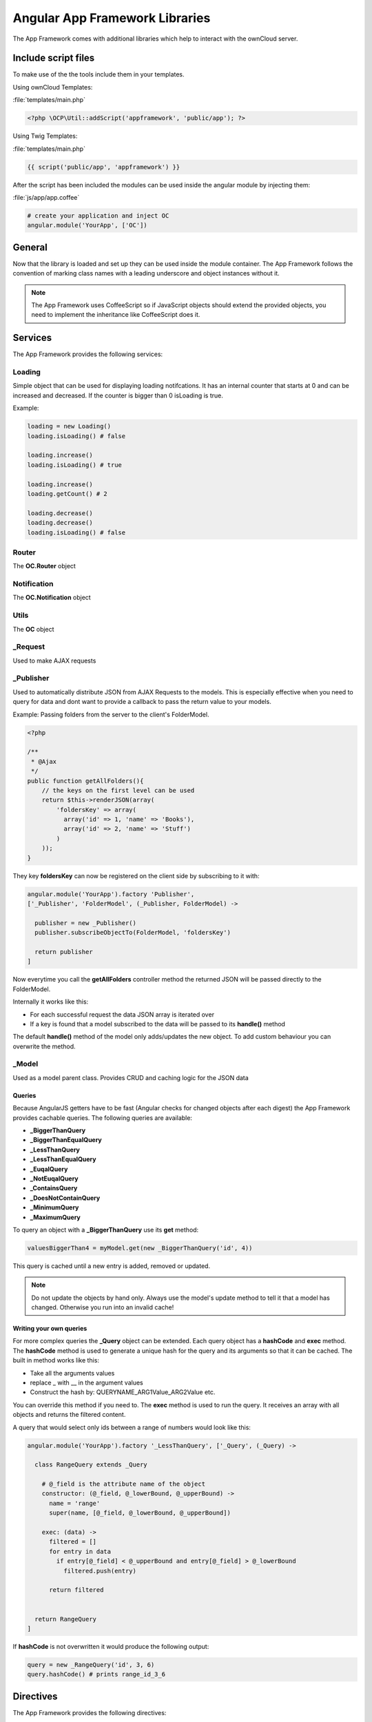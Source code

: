 Angular App Framework Libraries
===============================

.. sectionauthor:: Bernhard Posselt <nukeawhale@gmail.com>

.. versionadded:: 6.0

The App Framework comes with additional libraries which help to interact with the ownCloud server.


Include script files
--------------------
To make use of the the tools include them in your templates.

Using ownCloud Templates:

:file:`templates/main.php`

.. code-block:: php

  <?php \OCP\Util::addScript('appframework', 'public/app'); ?>


Using Twig Templates:

:file:`templates/main.php`

.. code-block:: js

  {{ script('public/app', 'appframework') }}

After the script has been included the modules can be used inside the angular module by injecting them:

:file:`js/app/app.coffee`

.. code-block:: python
  
  # create your application and inject OC
  angular.module('YourApp', ['OC'])


General
-------
Now that the library is loaded and set up they can be used inside the module container. The App Framework follows the convention of marking class names with a leading underscore and object instances without it.

.. note:: The App Framework uses CoffeeScript so if JavaScript objects should extend the provided objects, you need to implement the inheritance like CoffeeScript does it.

Services
--------

The App Framework provides the following services:

Loading
~~~~~~~
Simple object that can be used for displaying loading notifcations. It has an internal counter that starts at 0 and can be increased and decreased. If the counter is bigger than 0 isLoading is true.

Example:

.. code-block:: python
  
  loading = new Loading()
  loading.isLoading() # false

  loading.increase()
  loading.isLoading() # true

  loading.increase()
  loading.getCount() # 2

  loading.decrease()
  loading.decrease()
  loading.isLoading() # false


Router
~~~~~~
The **OC.Router** object

Notification
~~~~~~~~~~~~
The **OC.Notification** object

Utils
~~~~~
The **OC** object

_Request
~~~~~~~~
Used to make AJAX requests

_Publisher
~~~~~~~~~~
Used to automatically distribute JSON from AJAX Requests to the models. This is especially effective when you need to query for data and dont want to provide a callback to pass the return value to your models.

Example: Passing folders from the server to the client's FolderModel.

.. code-block:: php
  
  <?php

  /**
   * @Ajax
   */
  public function getAllFolders(){
      // the keys on the first level can be used
      return $this->renderJSON(array(
          'foldersKey' => array(
            array('id' => 1, 'name' => 'Books'),
            array('id' => 2, 'name' => 'Stuff')
          )
      ));
  }

They key **foldersKey** can now be registered on the client side by subscribing to it with:

.. code-block:: python

  angular.module('YourApp').factory 'Publisher',
  ['_Publisher', 'FolderModel', (_Publisher, FolderModel) ->

    publisher = new _Publisher()
    publisher.subscribeObjectTo(FolderModel, 'foldersKey')

    return publisher
  ]

Now everytime you call the **getAllFolders** controller method the returned JSON will be passed directly to the FolderModel.

Internally it works like this: 

* For each successful request the data JSON array is iterated over
* If a key is found that a model subscribed to the data will be passed to its **handle()** method

The default **handle()** method of the model only adds/updates the new object. To add custom behaviour you can overwrite the method.

_Model
~~~~~~
Used as a model parent class. Provides CRUD and caching logic for the JSON data

Queries
^^^^^^^
Because AngularJS getters have to be fast (Angular checks for changed objects after each digest) the App Framework provides cachable queries. The following queries are available:

* **_BiggerThanQuery**
* **_BiggerThanEqualQuery**
* **_LessThanQuery**
* **_LessThanEqualQuery**
* **_EuqalQuery**
* **_NotEuqalQuery**
* **_ContainsQuery**
* **_DoesNotContainQuery**
* **_MinimumQuery** 
* **_MaximumQuery**

To query an object with a **_BiggerThanQuery** use its **get** method:

.. code-block:: python

  valuesBiggerThan4 = myModel.get(new _BiggerThanQuery('id', 4))

This query is cached until a new entry is added, removed or updated.

.. note:: Do not update the objects by hand only. Always use the model's update method to tell it that a model has changed. Otherwise you run into an invalid cache!

Writing your own queries
^^^^^^^^^^^^^^^^^^^^^^^^
For more complex queries the **_Query** object can be extended. Each query object has a **hashCode** and **exec** method. The **hashCode** method is used to generate a unique hash for the query and its arguments so that it can be cached. The built in method works like this:

* Take all the arguments values
* replace _ with __ in the argument values
* Construct the hash by: QUERYNAME_ARG1Value_ARG2Value etc.

You can override this method if you need to. The **exec** method is used to run the query. It receives an array with all objects and returns the filtered content.

A query that would select only ids between a range of numbers would look like this:

.. code-block:: python

  angular.module('YourApp').factory '_LessThanQuery', ['_Query', (_Query) ->

    class RangeQuery extends _Query

      # @_field is the attribute name of the object
      constructor: (@_field, @_lowerBound, @_upperBound) ->
        name = 'range'
        super(name, [@_field, @_lowerBound, @_upperBound])

      exec: (data) ->
        filtered = []
        for entry in data
          if entry[@_field] < @_upperBound and entry[@_field] > @_lowerBound
            filtered.push(entry)

        return filtered


    return RangeQuery
  ]

If **hashCode** is not overwritten it would produce the following output:

.. code-block:: python
  
  query = new _RangeQuery('id', 3, 6)
  query.hashCode() # prints range_id_3_6


Directives
----------
The App Framework provides the following directives:

ocClickSlideToggle
~~~~~~~~~~~~~~~~~~
Can be used for the settings slideup or to slide up any area and hide it on focus lost.

Can be enhanced by passing an expression:

.. code-block:: js
  
  {
    selector: '#jquery .selector' 
    hideOnFocusLost: true
  }

* **selector**: if defined, a different area is slid up on click
* **hideOnFocusLost**: if defined, the slid up area will hide when the focus is lost

Example:

.. code-block:: html

  <button oc-click-slide-toggle="{selector: '#settings', hideOnFocusLost: true}" />
  <div id="settings"></div>

ocDraggable
~~~~~~~~~~~
Shortcut for using jquery-ui draggable. The expression is passed to $.draggable.

These two are equivalent:

.. code-block:: js

  $('#settings').draggable({ cursor: "move", cursorAt: { top: 56, left: 56 } });

.. code-block:: html

  <div id="settings" oc-draggable="{ cursor: 'move', cursorAt: { top: 56, left: 56 } }"></div>

ocForwardClick
~~~~~~~~~~~~~~
Used to forward a click. Useful to trigger a hidden file upload field by clicking a visible button.

Needs an expression:

.. code-block:: js
  
  {
    selector: '#jquery .selector' 
  }

* **selector**: the are where the click needs to redirected to

Example:

.. code-block:: html

  <button oc-forward-click="{selector: '#upload'}" />
  <input type="file" id="upload" />